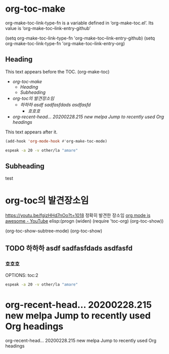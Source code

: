 

* org-toc-make
org-make-toc-link-type-fn is a variable defined in ‘org-make-toc.el’.
Its value is ‘org-make-toc--link-entry-github’

(setq org-make-toc-link-type-fn 'org-make-toc--link-entry-github)
(setq org-make-toc-link-type-fn 'org-make-toc--link-entry-org)
** Heading
:PROPERTIES:
:TOC:      :include all
:END:

This text appears before the TOC.
(org-make-toc)
:CONTENTS:
- [[org-toc-make][org-toc-make]]
  - [[Heading][Heading]]
  - [[Subheading][Subheading]]
- [[org-toc%EC%9D%98 %EB%B0%9C%EA%B2%AC%EC%9E%A5%EC%86%8C%EC%9E%84][org-toc의 발견장소임]]
  - [[%ED%95%98%ED%95%98%ED%95%98 asdf sadfasfdads asdfasfd][하하하 asdf sadfasfdads asdfasfd]]
    - [[%ED%98%B8%ED%98%B8%ED%98%B8][호호호]]
- [[org-recent-head... 20200228.215  new        melpa      Jump to recently used Org headings][org-recent-head... 20200228.215  new        melpa      Jump to recently used Org headings]]
:END:

This text appears after it.
#+begin_src emacs-lisp :results silent
(add-hook 'org-mode-hook #'org-make-toc-mode)
#+end_src


#+begin_src sh :results silent
espeak -a 20 -v other/la "amare"
#+end_src


** Subheading
test

* org-toc의 발견장소임
:PROPERTIES:
:TOC:      :include all
:END:

https://youtu.be/fgizHHd7nOo?t=1018 정확히 발견한 장소임
[[https://www.youtube.com/watch?v=fgizHHd7nOo][org mode is awesome - YouTube]]
elisp:(progn (widen) (require 'toc-org) (org-toc-show))

(org-toc-show-subtree-mode)
(org-toc-show)

** TODO 하하하 asdf sadfasfdads asdfasfd
DEADLINE: <2020-04-12 Sun>
 
*** 호호호
OPTIONS: toc:2


#+begin_src sh :results silent
espeak -a 20 -v other/la "amare"
#+end_src



* org-recent-head... 20200228.215  new        melpa      Jump to recently used Org headings
org-recent-head... 20200228.215  new        melpa      Jump to recently used Org headings







